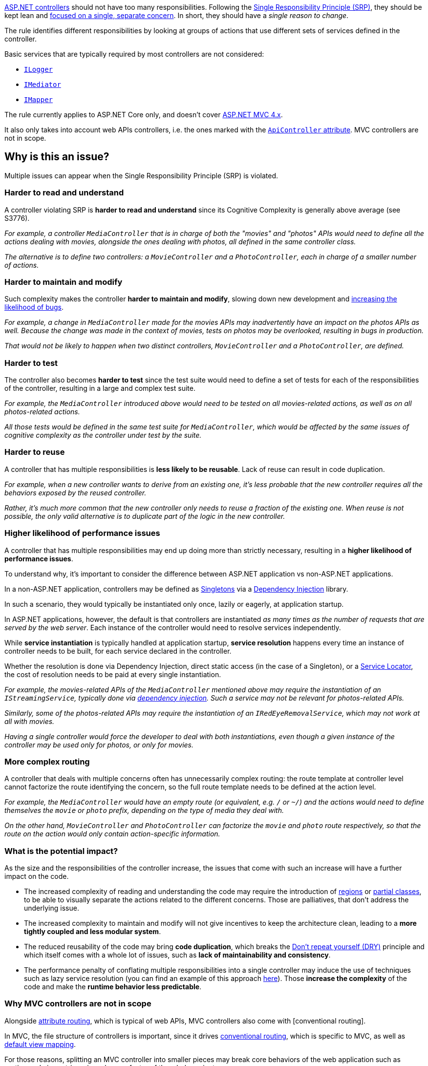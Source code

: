 https://learn.microsoft.com/en-us/aspnet/core/mvc/controllers/actions[ASP.NET controllers] should not have too many responsibilities. 
Following the https://en.wikipedia.org/wiki/Single_responsibility_principle[Single Responsibility Principle (SRP)], they should be kept lean and https://learn.microsoft.com/en-us/dotnet/architecture/modern-web-apps-azure/architectural-principles#separation-of-concerns[focused on a single, separate concern]. In short, they should have a _single reason to change_.

The rule identifies different responsibilities by looking at groups of actions that use different sets of services defined in the controller. 

Basic services that are typically required by most controllers are not considered:

* https://learn.microsoft.com/en-us/aspnet/core/fundamentals/logging/[`ILogger`]
* https://en.wikipedia.org/wiki/Mediator_pattern[`IMediator`]
* https://medium.com/@sumit.kharche/how-to-integrate-automapper-in-asp-net-core-web-api-b765b5bed35c[`IMapper`]

The rule currently applies to ASP.NET Core only, and doesn't cover https://learn.microsoft.com/en-us/aspnet/core/fundamentals/choose-aspnet-framework[ASP.NET MVC 4.x].

It also only takes into account web APIs controllers, i.e. the ones marked with the https://learn.microsoft.com/en-us/aspnet/core/web-api/#apicontroller-attribute[`ApiController` attribute]. MVC controllers are not in scope.

== Why is this an issue?

Multiple issues can appear when the Single Responsibility Principle (SRP) is violated.

=== Harder to read and understand

A controller violating SRP is *harder to read and understand* since its Cognitive Complexity is generally above average (see S3776). 

_For example, a controller `MediaController` that is in charge of both the "movies" and "photos" APIs would need to define all the actions dealing with movies, alongside the ones dealing with photos, all defined in the same controller class._

_The alternative is to define two controllers: a `MovieController` and a `PhotoController`, each in charge of a smaller number of actions._

=== Harder to maintain and modify

Such complexity makes the controller **harder to maintain and modify**, slowing down new development and https://arxiv.org/ftp/arxiv/papers/1912/1912.01142.pdf[increasing the likelihood of bugs].

_For example, a change in `MediaController` made for the movies APIs may inadvertently have an impact on the photos APIs as well. Because the change was made in the context of movies, tests on photos may be overlooked, resulting in bugs in production._

_That would not be likely to happen when two distinct controllers, `MovieController` and a `PhotoController`, are defined._

=== Harder to test

The controller also becomes *harder to test* since the test suite would need to define a set of tests for each of the responsibilities of the controller, resulting in a large and complex test suite. 

_For example, the `MediaController` introduced above would need to be tested on all movies-related actions, as well as on all photos-related actions._

_All those tests would be defined in the same test suite for `MediaController`, which would be affected by the same issues of cognitive complexity as the controller under test by the suite._

=== Harder to reuse

A controller that has multiple responsibilities is *less likely to be reusable*. Lack of reuse can result in code duplication.

_For example, when a new controller wants to derive from an existing one, it's less probable that the new controller requires all the behaviors exposed by the reused controller._

_Rather, it's much more common that the new controller only needs to reuse a fraction of the existing one. When reuse is not possible, the only valid alternative is to duplicate part of the logic in the new controller._ 

=== Higher likelihood of performance issues

A controller that has multiple responsibilities may end up doing more than strictly necessary, resulting in a *higher likelihood of performance issues*.

To understand why, it's important to consider the difference between ASP.NET application vs non-ASP.NET applications.

In a non-ASP.NET application, controllers may be defined as https://en.wikipedia.org/wiki/Singleton_pattern[Singletons] via a https://learn.microsoft.com/en-us/aspnet/core/fundamentals/dependency-injection[Dependency Injection] library.

In such a scenario, they would typically be instantiated only once, lazily or eagerly, at application startup. 

In ASP.NET applications, however, the default is that controllers are instantiated _as many times as the number of requests that are served by the web server_. Each instance of the controller would need to resolve services independently.

While *service instantiation* is typically handled at application startup, *service resolution* happens every time an instance of controller needs to be built, for each service declared in the controller.

Whether the resolution is done via Dependency Injection, direct static access (in the case of a Singleton), or a https://en.wikipedia.org/wiki/Service_locator_pattern[Service Locator], the cost of resolution needs to be paid at every single instantiation.

_For example, the movies-related APIs of the `MediaController` mentioned above may require the instantiation of an `IStreamingService`, typically done via https://learn.microsoft.com/en-us/aspnet/core/fundamentals/dependency-injection[dependency injection]. Such a service may not be relevant for photos-related APIs._

_Similarly, some of the photos-related APIs may require the instantiation of an `IRedEyeRemovalService`, which may not work at all with movies._

_Having a single controller would force the developer to deal with both instantiations, even though a given instance of the controller may be used only for photos, or only for movies._

=== More complex routing

A controller that deals with multiple concerns often has unnecessarily complex routing: the route template at controller level cannot factorize the route identifying the concern, so the full route template needs to be defined at the action level.

_For example, the `MediaController` would have an empty route (or equivalent, e.g. `/` or `~/`) and the actions would need to define themselves the `movie` or `photo` prefix, depending on the type of media they deal with._

_On the other hand, `MovieController` and `PhotoController` can factorize the `movie` and `photo` route respectively, so that the route on the action would only contain action-specific information._

=== What is the potential impact?

As the size and the responsibilities of the controller increase, the issues that come with such an increase will have a further impact on the code.

* The increased complexity of reading and understanding the code may require the introduction of https://learn.microsoft.com/en-us/dotnet/csharp/language-reference/preprocessor-directives#defining-regions[regions] or https://learn.microsoft.com/en-us/dotnet/csharp/programming-guide/classes-and-structs/partial-classes-and-methods[partial classes], to be able to visually separate the actions related to the different concerns. Those are palliatives, that don't address the underlying issue.
* The increased complexity to maintain and modify will not give incentives to keep the architecture clean, leading to a *more tightly coupled and less modular system*.
* The reduced reusability of the code may bring *code duplication*, which breaks the https://learn.microsoft.com/en-us/dotnet/architecture/modern-web-apps-azure/architectural-principles#dont-repeat-yourself-dry[Don't repeat yourself (DRY)] principle and which itself comes with a whole lot of issues, such as *lack of maintainability and consistency*.
* The performance penalty of conflating multiple responsibilities into a single controller may induce the use of techniques such as lazy service resolution (you can find an example of this approach https://medium.com/@jayeshtambe/lazy-t-in-dependency-injection-with-c-net-core-c418cc80cd13[here]). Those *increase the complexity* of the code and make the *runtime behavior less predictable*.

=== Why MVC controllers are not in scope

Alongside https://learn.microsoft.com/en-us/aspnet/web-api/overview/web-api-routing-and-actions/attribute-routing-in-web-api-2[attribute routing], which is typical of web APIs, MVC controllers also come with [conventional routing].

In MVC, the file structure of controllers is important, since it drives https://learn.microsoft.com/en-us/aspnet/core/mvc/controllers/routing#conventional-routing[conventional routing], which is specific to MVC, as well as https://learn.microsoft.com/en-us/aspnet/core/mvc/views/overview#how-controllers-specify-views[default view mapping]. 

For those reasons, splitting an MVC controller into smaller pieces may break core behaviors of the web application such as routing and views, triggering a large refactor of the whole project. 

== How to fix it in ASP.NET Core

Split the controller into multiple controllers, each dealing with a single responsibility.

=== Code examples

==== Noncompliant code example

[source,csharp,diff-id=1,diff-type=noncompliant]
----
[Route("media")]
public class MediaController(
    // Used by all actions
    ILogger<MediaController> logger,
    // Used by both movies and photos
    IThumbnailService thumbnailService,
    // Movie-specific dependencies
    IStreamingService streamingService, ISubtitlesService subtitlesService,
    // Photo-specific dependencies
    IRedEyeRemovalService redEyeRemovalService, IPhotoEnhancementService photoEnhancementService) : Controller
{
    [Route("movie/thumbnail")]
    public IActionResult MovieThumbnail([FromQuery] ThumbnailRequest request)
    {
        logger.LogInformation("Requesting movie thumbnail for {MovieId}", request.MovieId);
        return File(thumbnailService.GetMovieThumbnail(request.MovieId), "image/jpeg");
    }

    [Route("photo/thumbnail")]
    public IActionResult PhotoThumbnail([FromQuery] ThumbnailRequest request)
    {
        logger.LogInformation("Requesting photo thumbnail for {PhotoId}", request.PhotoId);
        return File(thumbnailService.GetPhotoThumbnail(request.PhotoId), "image/jpeg");
    }

    [Route("movie/stream")]
    public IActionResult MovieStream([FromQuery] StreamRequest request)
    {
        logger.LogInformation("Requesting movie stream for {MovieId}", request.MovieId);
        return File(streamingService.GetStream(request), "video/mp4");
    }

    [Route("movie/subtitles")]
    public IActionResult MovieSubtitles([FromQuery] SubtitlesRequest request)
    {
        logger.LogInformation("Requesting movie subtitles for {MovieId}", request.MovieId);
        return File(subtitlesService.GetSubtitles(request.MovieId), "text/vtt");
    }

    // ...
}
----

==== Compliant solution

[source,csharp,diff-id=1,diff-type=compliant]
----
[Area("media")] // Areas are one of the options to group controllers together
[Route("movie")]
public class MovieController(
    ILogger<MovieController> logger, IThumbnailService thumbnailService,
    IStreamingService streamingService, ISubtitlesService subtitlesService) : Controller
{
    [Route("thumbnail")]
    public IActionResult Thumbnail([FromQuery] ThumbnailRequest request)
    {
        logger.LogInformation("Requesting movie thumbnail for {MovieId}", request.MovieId);
        return File(thumbnailService.GetMovieThumbnail(request.MovieId), "image/jpeg");
    }

    [Route("stream")]
    public IActionResult Stream([FromQuery] StreamRequest request)
    {
        logger.LogInformation("Requesting movie stream for {MovieId}", request.MovieId);
        return File(streamingService.GetStream(request), "video/mp4");
    }

    [Route("subtitles")]
    public IActionResult Subtitles([FromQuery] SubtitlesRequest request)
    {
        logger.LogInformation("Requesting movie subtitles for {MovieId}", request.MovieId);
        return File(subtitlesService.GetSubtitles(request.MovieId), "text/vtt");
    }
}

[Area("media")]
[Route("/photo")]
public class PhotoController(
    ILogger<PhotoController> logger, IThumbnailService thumbnailService,
    IRedEyeRemovalService redEyeRemovalService, IPhotoEnhancementService photoEnhancementService) : Controller
{
    [Route("thumbnail")]
    public IActionResult Thumbnail([FromQuery] ThumbnailRequest request)
    {
        logger.LogInformation("Requesting photo thumbnail for {PhotoId}", request.PhotoId);
        return File(thumbnailService.GetPhotoThumbnail(request.PhotoId), "image/jpeg");
    }

    [Route("redeye")]
    public IActionResult RedEyeRemoval([FromQuery] RedEyeRemovalRequest request)
    {
        logger.LogInformation("Removing red eye from photo {PhotoId}", request.PhotoId);
        return File(redEyeRemovalService.RemoveRedEye(request.PhotoId), "image/jpeg");
    }

    [Route("enhance")]
    public IActionResult Enhance([FromQuery] EnhanceRequest request)
    {
        logger.LogInformation("Enhancing photo {PhotoId}", request.PhotoId);
        return File(photoEnhancementService.EnhancePhoto(request.PhotoId), "image/jpeg");
    }
}
----

== Resources

=== Documentation

* Microsoft Learn - https://learn.microsoft.com/en-us/aspnet/core/web-api/#apicontroller-attribute[Create web APIs with ASP.NET Core: `ApiController` attribute]
* Microsoft Learn - https://learn.microsoft.com/en-us/aspnet/web-api/overview/web-api-routing-and-actions/[Web API Routing]
* Microsoft Learn - https://learn.microsoft.com/en-us/dotnet/architecture/modern-web-apps-azure/architectural-principles#separation-of-concerns[Architectural principles: Separation of concerns]
* Microsoft Learn - https://learn.microsoft.com/en-us/dotnet/architecture/modern-web-apps-azure/architectural-principles#single-responsibility[Architectural principles: Single responsibility]
* Microsoft Learn - https://learn.microsoft.com/en-us/aspnet/core/mvc/controllers/actions[ASP.NET Core: Handle requests with controllers in ASP.NET Core MVC]
* Microsoft Learn - https://learn.microsoft.com/en-us/archive/msdn-magazine/2014/may/csharp-best-practices-dangers-of-violating-solid-principles-in-csharp#the-single-responsibility-principle[C# Best Practices: Dangers of Violating SOLID Principles in C#]
* Microsoft Learn - https://learn.microsoft.com/en-us/aspnet/core/fundamentals/choose-aspnet-framework[Choose between ASP.NET 4.x and ASP.NET Core]
* Microsoft Learn - https://learn.microsoft.com/en-us/aspnet/core/fundamentals/dependency-injection[Dependency injection in ASP.NET Core]
* Microsoft Learn - https://learn.microsoft.com/en-us/dotnet/architecture/microservices/microservice-ddd-cqrs-patterns/microservice-application-layer-implementation-web-api#implement-the-command-process-pipeline-with-a-mediator-pattern-mediatr[Implement the command process pipeline with a mediator pattern (MediatR)]
* Microsoft Learn - https://learn.microsoft.com/en-us/aspnet/core/mvc/controllers/areas[Areas in ASP.NET Core]
* Microsoft Learn - https://learn.microsoft.com/en-us/dotnet/api/system.lazy-1[Lazy<T> Class]
* Sonar - https://www.sonarsource.com/docs/CognitiveComplexity.pdf[Cognitive Complexity]
* Wikipedia - https://en.wikipedia.org/wiki/Single_responsibility_principle[Single responsibility principle]
* Wikipedia - https://en.wikipedia.org/wiki/Mediator_pattern[Mediator pattern]

=== Articles & blog posts

* Sonar Blog - https://www.sonarsource.com/blog/5-clean-code-tips-for-reducing-cognitive-complexity/[5 Clean Code Tips for Reducing Cognitive Complexity]
* Medium - https://medium.com/@jayeshtambe/lazy-t-in-dependency-injection-with-c-net-core-c418cc80cd13[Lazy<T> in Dependency Injection with C# .Net Core]
* Medium - https://medium.com/@sumit.kharche/how-to-integrate-automapper-in-asp-net-core-web-api-b765b5bed35c[How to integrate AutoMapper in ASP.NET Core Web API]

=== Conference presentations

* Cornell University arxiv.org - https://arxiv.org/ftp/arxiv/papers/1912/1912.01142.pdf[Cgabgqi Chen: An Empirical Investigation of Correlation between Code Complexity and Bugs]

=== Related rules

* S3776 - Cognitive Complexity of functions should not be too high

ifdef::env-github,rspecator-view[]

'''
== Implementation Specification
(visible only on this page)

=== Message

This controller has multiple responsibilities and should be split into smaller units. Based on its dependencies, it can be split into N separated parts.

=== Highlighting

The identifier of the controller.

'''
== Comments And Links
(visible only on this page)

endif::env-github,rspecator-view[]
